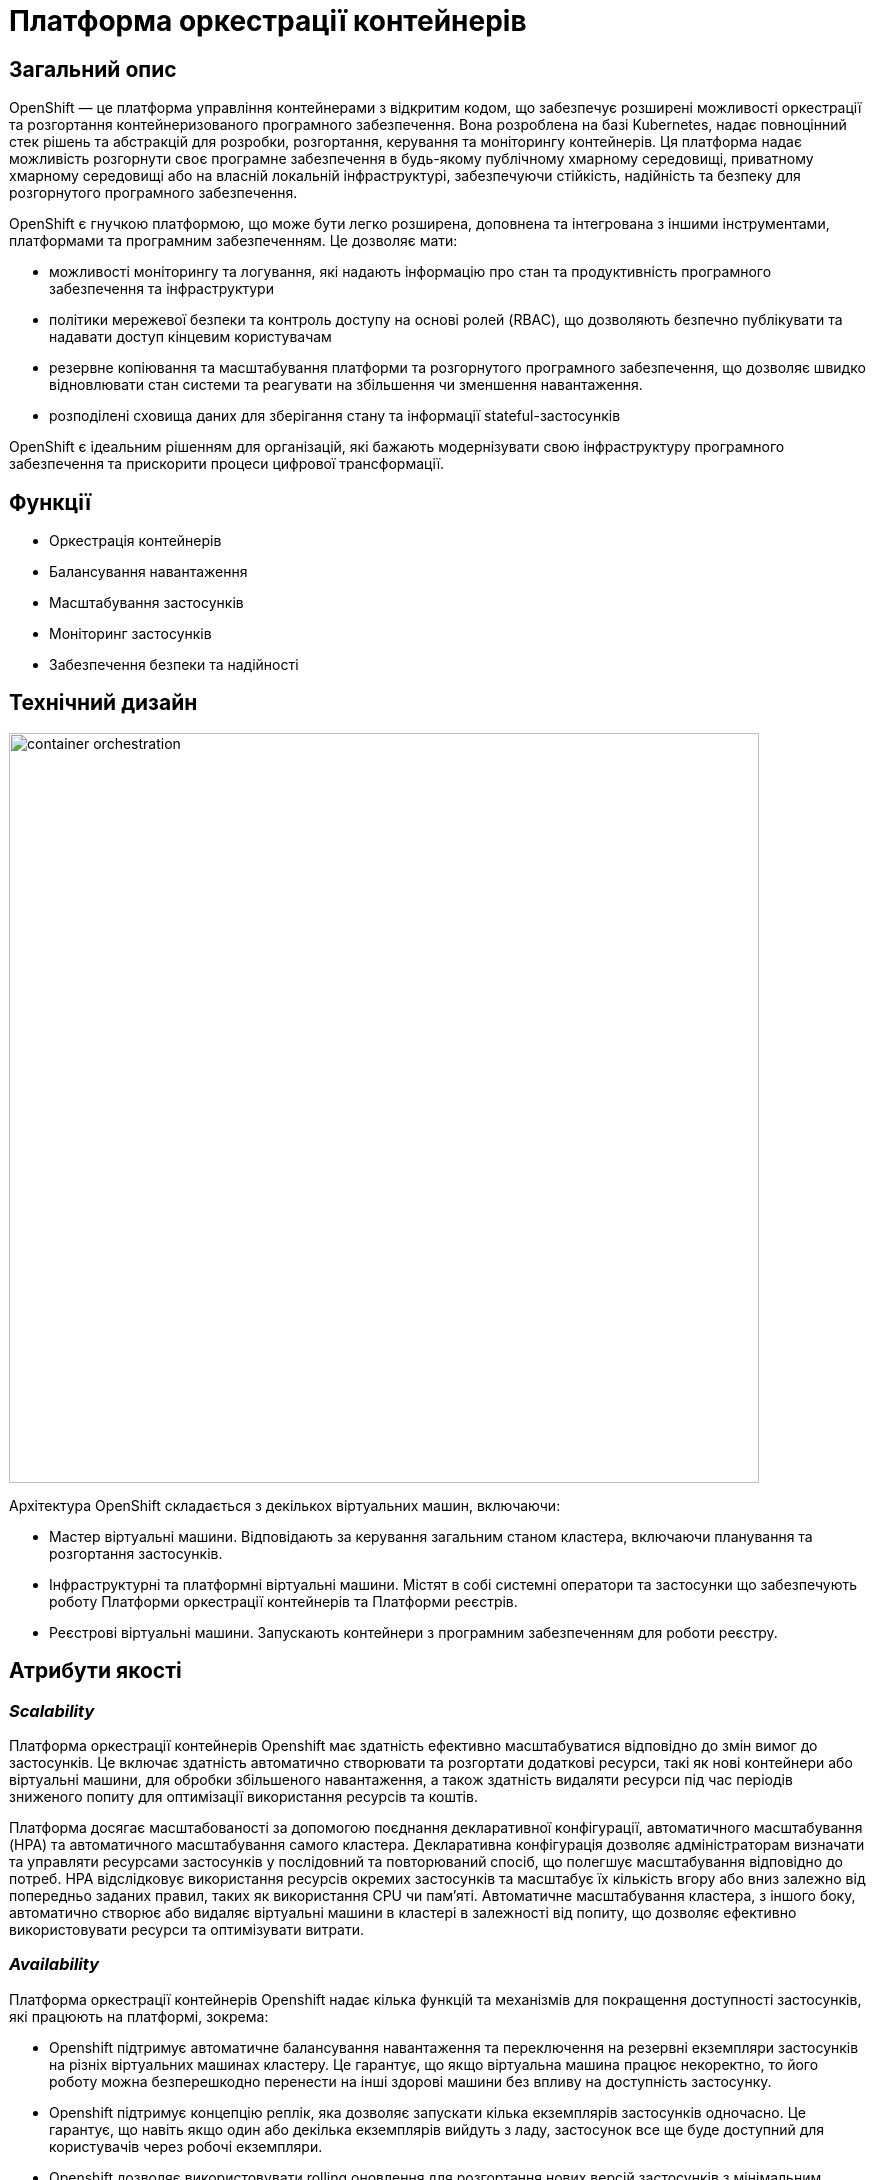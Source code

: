 = Платформа оркестрації контейнерів

== Загальний опис

OpenShift — це платформа управління контейнерами з відкритим кодом, що забезпечує розширені можливості оркестрації та
розгортання контейнеризованого програмного забезпечення. Вона розроблена на базі Kubernetes, надає повноцінний стек рішень
та абстракцій для розробки, розгортання, керування та моніторингу контейнерів. Ця платформа надає можливість розгорнути своє програмне
забезпечення в будь-якому публічному хмарному середовищі, приватному хмарному середовищі або на власній локальній інфраструктурі,
забезпечуючи стійкість, надійність та безпеку для розгорнутого програмного забезпечення.

OpenShift є гнучкою платформою, що може бути легко розширена, доповнена та інтегрована з іншими інструментами,
платформами та програмним забезпеченням. Це дозволяє мати:

* можливості моніторингу та логування, які надають інформацію про стан та продуктивність програмного забезпечення та інфраструктури
* політики мережевої безпеки та контроль доступу на основі ролей (RBAC), що дозволяють безпечно публікувати та надавати доступ кінцевим користувачам
* резервне копіювання та масштабування платформи та розгорнутого програмного забезпечення, що дозволяє швидко відновлювати стан системи
та реагувати на збільшення чи зменшення навантаження.
* розподілені сховища даних для зберігання стану та інформації stateful-застосунків

OpenShift є ідеальним рішенням для організацій, які бажають модернізувати свою інфраструктуру програмного забезпечення
та прискорити процеси цифрової трансформації.


== Функції

* Оркестрація контейнерів
* Балансування навантаження
* Масштабування застосунків
* Моніторинг застосунків
* Забезпечення безпеки та надійності

== Технічний дизайн

image::architecture/container-platform/container-orchestration.svg[width=750,float="center",align="center"]

Архітектура OpenShift складається з декількох віртуальних машин, включаючи:

* Мастер віртуальні машини. Відповідають за керування загальним станом кластера, включаючи планування та розгортання застосунків.
* Інфраструктурні та платформні віртуальні машини. Містят в собі системні оператори та застосунки що забезпечують роботу
Платформи оркестрації контейнерів та Платформи реєстрів.
* Реєстрові віртуальні машини. Запускають контейнери з програмним забезпеченням для роботи реєстру.

== Атрибути якості

=== _Scalability_

Платформа оркестрації контейнерів Openshift має здатність ефективно масштабуватися відповідно до змін вимог до застосунків.
Це включає здатність автоматично створювати та розгортати додаткові ресурси, такі як нові контейнери або віртуальні машини,
для обробки збільшеного навантаження, а також здатність видаляти ресурси під час періодів зниженого попиту для оптимізації
використання ресурсів та коштів.

Платформа досягає масштабованості за допомогою поєднання декларативної конфігурації, автоматичного масштабування (HPA)
та автоматичного масштабування самого кластера. Декларативна конфігурація дозволяє адміністраторам визначати та управляти
ресурсами застосунків у послідовний та повторюваний спосіб, що полегшує масштабування відповідно до потреб. HPA
відслідковує використання ресурсів окремих застосунків та масштабує їх кількість вгору або вниз залежно від попередньо
заданих правил, таких як використання CPU чи пам'яті. Автоматичне масштабування кластера, з іншого боку, автоматично
створює або видаляє віртуальні машини в кластері в залежності від попиту, що дозволяє ефективно використовувати ресурси
та оптимізувати витрати.

=== _Availability_

Платформа оркестрації контейнерів Openshift надає кілька функцій та механізмів для покращення доступності застосунків,
які працюють на платформі, зокрема:

* Openshift підтримує автоматичне балансування навантаження та переключення на резервні екземпляри застосунків на
різніх віртуальних машинах кластеру. Це гарантує, що якщо віртуальна машина працює некоректно, то його роботу можна
безперешкодно перенести на інші здорові машини без впливу на доступність застосунку.
* Openshift підтримує концепцію реплік, яка дозволяє запускати кілька екземплярів застосунків одночасно.
Це гарантує, що навіть якщо один або декілька екземплярів вийдуть з ладу, застосунок все ще буде доступний для користувачів
через робочі екземпляри.
* Openshift дозволяє використовувати rolling оновлення для розгортання нових версій застосунків з мінімальним впливом
на користувачів. Це забезпечує можливість оновлення без перерв у роботі або призупинення надання послуг.

=== _Portability_

Платформа оркестрації контейнерів Openshift та розгорнуте на ній програмне забезпечення встановлюється та може бути перенесено
на різні інфраструктурні середовища, від публічних та приватних хмарних платформ, до власної локальної інфраструктури
без необхідності внесення значних змін до програмного забезпечення або основної інфраструктури.

Платформа оркестрації контейнерів побудована шляхом абстрагування від деталей інфраструктури та забезпечує стандартне
runtime-середовище для застосунків незалежно від місця їх розгортання. Це досягається за допомогою контейнеризації, яка
дозволяє упаковувати застосунки у самодостатні та переносимі контейнери, та використання декларативної конфігурації, що
автоматизовує надання та налаштування інфраструктурних ресурсів.

Крім того, Платформа оркестрації контейнерів надає набір API та абстракцій, що дозволяє командам
експлуатації керувати та оркеструвати контейнеризовані застосунки в стандартний та платформо-незалежний спосіб.

Таким чином, платформа оркестрації контейнерів дозволяє розгортати та запускати застосунки у будь-яких середовищах без
змін вихідного коду, забезпечуючи зниження часу та зусиль для розгортання застосунків та забезпечуючи їхню переносимість.

=== _Operability_

Платформа оркестрації контейнерів Openshift надає набір інструментів адміністратора та API для управління, експлуатації та вирішення
проблем з кластерами та застосунками на ній, включаючи візуальні інтерфейси, консоль утиліту `oc` та OpenShift API.

Ці інструменти дозволяють адміністраторам переглядати та керувати станом кластера, розгортати нові додатки або оновлення,
контролювати метрики продуктивності та журнали, виконувати різного роду перевірки, аудит та масштабування.

Операційність в платформі також досягається завдяки практикам інфраструктури-як-код (IaC) та інструментом автоматизації
Terraform, який дозволяє здійснювати послідовне та повторне розгортання та налаштування кластерів OpenShift та пов'язаних ресурсів.

=== _Security_

Платформа оркестрації контейнерів Openshift забезпечує широкий спектр функцій та можливостей для забезпечення безпеки
застосунків та їх даних. До них належать контроль доступу на основі ролей (RBAC), політики мережі, управління секретами,
безпека контейнерних образів, журналювання аудиту та обмеження security context (SCC).

Контроль доступу на основі ролей дозволяє адміністраторам визначати контроль доступу та дозволи для користувачів та
застосунків, забезпечуючи доступ до ресурсів лише авторизованим користувачам.
Політики мережі дозволяють обмежувати мережевий трафік між застосунками та застосовувати правила для забезпечення
сегментації мережі.

Управління секретами забезпечує безпечний механізм зберігання та використання чутливих даних, таких як паролі та
сертифікати.

Таким чином, використовуючи ці функції безпеки Платформи OpenShift, можна забезпечити безпеку застосунків розгорнутих в
OpenShift, захищаючи їх від несанкціонованого доступу, порушень даних та інших загроз безпеці.

=== _Observability_

Платформа оркестрації контейнерів Openshift надає можливість отримувати інформацію про продуктивність, поведінку та стан
контейнеризованих застосунків, що працюють на кластері. Це включає можливість моніторингу та аналізу метрик, що стосуються
продуктивності застосунків та інфраструктури, а також збирання та аналіз логів та трейсів застосунків. Платформа має
вбудовані можливості для спостережуваності, включаючи підтримку різноманітних рішень для моніторингу та можливість
інтеграції з зовнішніми системами логування та трейсингу. Крім того, вона надає API та інструменти для налаштування та
керування можливостями спостережуваності, що дозволяє командам експлуатації отримувати глибокі інсайти в поведінці та
стану своїх застосунків та інфраструктури.

=== _Extensibility_
Платформа оркестрації контейнерів Openshift забезпечує широкі можливості по налаштуванню та розширенню платформи, щоб
вона відповідала конкретним потребам та вимогам. Вона надає багатий перелік точок розширення, таких як визначення
власних ресурсів (CRD), admission контролери та оператори, які дозволяють створювати власні контролери та інші
компоненти, які інтегруються з самою платформою. Це дозволяє будувати та розгортати власні рішення на основі
OpenShift, забезпечуючи при цьому використання основних функціональних можливостей та переваг платформи.

Крім того, Kubernetes має живу екосистему сторонніх розширень та інструментів, таких як плагіни, додатки та інтеграції,
які додатково покращують розширюваність та адаптивність платформи до різних використання та середовищ.
